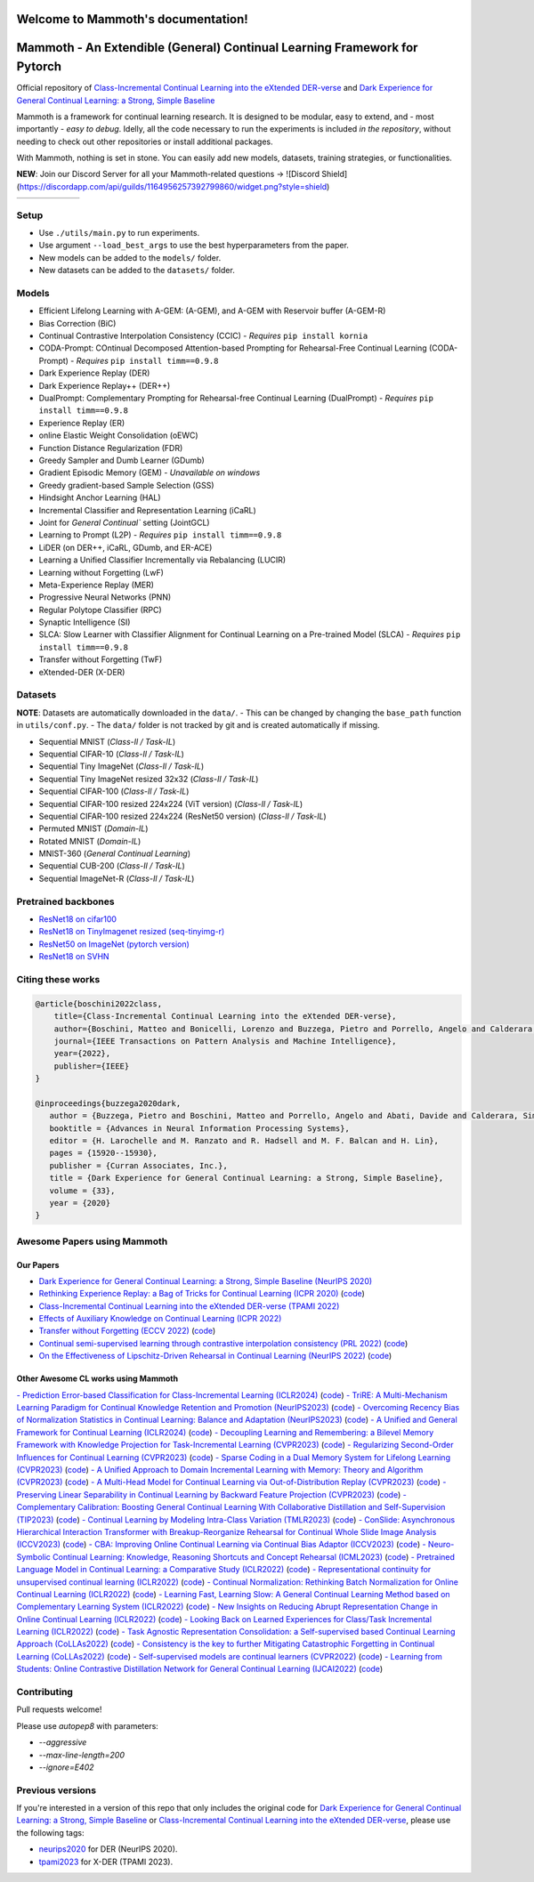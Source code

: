 Welcome to Mammoth's documentation!
===================================
.. image:: images/logo.png
    :alt: logo
    :align: center
    :height: 230px
    :width: 230px

Mammoth - An Extendible (General) Continual Learning Framework for Pytorch
==========================================================================

Official repository of `Class-Incremental Continual Learning into the eXtended DER-verse <https://arxiv.org/abs/2201.00766>`_ and `Dark Experience for General Continual Learning: a Strong, Simple Baseline <https://papers.nips.cc/paper/2020/hash/b704ea2c39778f07c617f6b7ce480e9e-Abstract.html>`_

Mammoth is a framework for continual learning research. It is designed to be modular, easy to extend, and - most importantly - *easy to debug*.
Idelly, all the code necessary to run the experiments is included *in the repository*, without needing to check out other repositories or install additional packages. 

With Mammoth, nothing is set in stone. You can easily add new models, datasets, training strategies, or functionalities.

**NEW**: Join our Discord Server for all your Mammoth-related questions → ![Discord Shield](https://discordapp.com/api/guilds/1164956257392799860/widget.png?style=shield)

.. list-table::
   :widths: 15 15 15 15 15 15
   :class: centered
   :stub-columns: 0

   * - .. image:: images/seq_mnist.gif
         :alt: Sequential MNIST
         :height: 112px
         :width: 112px

     - .. image:: images/seq_cifar10.gif
         :alt: Sequential CIFAR-10
         :height: 112px
         :width: 112px

     - .. image:: images/seq_tinyimg.gif
         :alt: Sequential TinyImagenet
         :height: 112px
         :width: 112px

     - .. image:: images/perm_mnist.gif
         :alt: Permuted MNIST
         :height: 112px
         :width: 112px

     - .. image:: images/rot_mnist.gif
         :alt: Rotated MNIST
         :height: 112px
         :width: 112px

     - .. image:: images/mnist360.gif
         :alt: MNIST-360
         :height: 112px
         :width: 112px

Setup
-----

- Use ``./utils/main.py`` to run experiments.
- Use argument ``--load_best_args`` to use the best hyperparameters from the paper.
- New models can be added to the ``models/`` folder.
- New datasets can be added to the ``datasets/`` folder.

Models
------

- Efficient Lifelong Learning with A-GEM: (A-GEM), and A-GEM with Reservoir buffer (A-GEM-R)
- Bias Correction (BiC)
- Continual Contrastive Interpolation Consistency (CCIC) - *Requires* ``pip install kornia``
- CODA-Prompt: COntinual Decomposed Attention-based Prompting for Rehearsal-Free Continual Learning (CODA-Prompt) - *Requires* ``pip install timm==0.9.8``
- Dark Experience Replay (DER)
- Dark Experience Replay++ (DER++)
- DualPrompt: Complementary Prompting for Rehearsal-free Continual Learning (DualPrompt) - *Requires* ``pip install timm==0.9.8``
- Experience Replay (ER)
- online Elastic Weight Consolidation (oEWC)
- Function Distance Regularization (FDR)
- Greedy Sampler and Dumb Learner (GDumb)
- Gradient Episodic Memory (GEM) - *Unavailable on windows*
- Greedy gradient-based Sample Selection (GSS)
- Hindsight Anchor Learning (HAL)
- Incremental Classifier and Representation Learning (iCaRL)
- Joint for `General Continual`` setting (JointGCL)
- Learning to Prompt (L2P) - *Requires* ``pip install timm==0.9.8``
- LiDER (on DER++, iCaRL, GDumb, and ER-ACE)
- Learning a Unified Classifier Incrementally via Rebalancing (LUCIR)
- Learning without Forgetting (LwF)
- Meta-Experience Replay (MER)
- Progressive Neural Networks (PNN)
- Regular Polytope Classifier (RPC)
- Synaptic Intelligence (SI)
- SLCA: Slow Learner with Classifier Alignment for Continual Learning on a Pre-trained Model (SLCA) - *Requires* ``pip install timm==0.9.8``
- Transfer without Forgetting (TwF)
- eXtended-DER (X-DER)

Datasets
--------

**NOTE**: Datasets are automatically downloaded in the ``data/``.
- This can be changed by changing the ``base_path`` function in ``utils/conf.py``.
- The ``data/`` folder is not tracked by git and is created automatically if missing.

- Sequential MNIST (*Class-Il / Task-IL*)
- Sequential CIFAR-10 (*Class-Il / Task-IL*)
- Sequential Tiny ImageNet (*Class-Il / Task-IL*)
- Sequential Tiny ImageNet resized 32x32 (*Class-Il / Task-IL*)
- Sequential CIFAR-100 (*Class-Il / Task-IL*)
- Sequential CIFAR-100 resized 224x224 (ViT version) (*Class-Il / Task-IL*)
- Sequential CIFAR-100 resized 224x224 (ResNet50 version) (*Class-Il / Task-IL*)
- Permuted MNIST (*Domain-IL*)
- Rotated MNIST (*Domain-IL*)
- MNIST-360 (*General Continual Learning*)
- Sequential CUB-200 (*Class-Il / Task-IL*)
- Sequential ImageNet-R (*Class-Il / Task-IL*)

Pretrained backbones
--------------------

- `ResNet18 on cifar100 <https://onedrive.live.com/embed?cid=D3924A2D106E0039&resid=D3924A2D106E0039%21108&authkey=AFsCv4BR-bmTUII>`_
- `ResNet18 on TinyImagenet resized (seq-tinyimg-r) <https://onedrive.live.com/embed?cid=D3924A2D106E0039&resid=D3924A2D106E0039%21106&authkey=AKTxp5LFQJ9z9Ok>`_
- `ResNet50 on ImageNet (pytorch version) <https://onedrive.live.com/embed?cid=D3924A2D106E0039&resid=D3924A2D106E0039%21107&authkey=ADHhbeg9cUoqJ0M>`_
- `ResNet18 on SVHN <https://unimore365-my.sharepoint.com/:u:/g/personal/215580_unimore_it/ETdCpRoA891KsAAuibMKWYwBX_3lfw3dMbE4DFEkhOm96A?e=NjdzLN>`_

Citing these works
------------------

.. code-block:: bibtex

     @article{boschini2022class,
         title={Class-Incremental Continual Learning into the eXtended DER-verse},
         author={Boschini, Matteo and Bonicelli, Lorenzo and Buzzega, Pietro and Porrello, Angelo and Calderara, Simone},
         journal={IEEE Transactions on Pattern Analysis and Machine Intelligence},
         year={2022},
         publisher={IEEE}
     }

     @inproceedings{buzzega2020dark,
        author = {Buzzega, Pietro and Boschini, Matteo and Porrello, Angelo and Abati, Davide and Calderara, Simone},
        booktitle = {Advances in Neural Information Processing Systems},
        editor = {H. Larochelle and M. Ranzato and R. Hadsell and M. F. Balcan and H. Lin},
        pages = {15920--15930},
        publisher = {Curran Associates, Inc.},
        title = {Dark Experience for General Continual Learning: a Strong, Simple Baseline},
        volume = {33},
        year = {2020}
     }

Awesome Papers using Mammoth
----------------------------

Our Papers
~~~~~~~~~~~

- `Dark Experience for General Continual Learning: a Strong, Simple Baseline (NeurIPS 2020) <https://arxiv.org/abs/2004.07211>`_
- `Rethinking Experience Replay: a Bag of Tricks for Continual Learning (ICPR 2020) <https://arxiv.org/abs/2010.05595>`_ (`code <https://github.com/hastings24/rethinking_er>`_)
- `Class-Incremental Continual Learning into the eXtended DER-verse (TPAMI 2022) <https://arxiv.org/abs/2201.00766>`_
- `Effects of Auxiliary Knowledge on Continual Learning (ICPR 2022) <https://arxiv.org/abs/2206.02577>`_
- `Transfer without Forgetting (ECCV 2022) <https://arxiv.org/abs/2206.00388>`_ (`code <https://github.com/mbosc/twf>`_)
- `Continual semi-supervised learning through contrastive interpolation consistency (PRL 2022) <https://arxiv.org/abs/2108.06552>`_ (`code <https://github.com/aimagelab/CSSL>`_)
- `On the Effectiveness of Lipschitz-Driven Rehearsal in Continual Learning (NeurIPS 2022) <https://arxiv.org/abs/2210.06443>`_ (`code <https://github.com/aimagelab/lider>`_)

Other Awesome CL works using Mammoth
~~~~~~~~~~~~~~~~~~~~~~~~~~~~~~~~~~~~

.. admonition::

    **Get in touch if we missed your awesome work!**

`- Prediction Error-based Classification for Class-Incremental Learning (ICLR2024) <(https://arxiv.org/pdf/2305.18806)>`_ (`code <(https://github.com/michalzajac-ml/pec)>`_)
`- TriRE: A Multi-Mechanism Learning Paradigm for Continual Knowledge Retention and Promotion (NeurIPS2023) <(https://arxiv.org/pdf/2310.08217.pdf)>`_ (`code <(https://github.com/NeurAI-Lab/TriRE)>`_)
`- Overcoming Recency Bias of Normalization Statistics in Continual Learning: Balance and Adaptation (NeurIPS2023) <(https://arxiv.org/pdf/2310.08855.pdf)>`_ (`code <(https://github.com/lvyilin/AdaB2N)>`_)
`- A Unified and General Framework for Continual Learning (ICLR2024) <(https://arxiv.org/pdf/2403.13249.pdf)>`_ (`code <(https://github.com/joey-wang123/CL-refresh-learning)>`_)
`- Decoupling Learning and Remembering: a Bilevel Memory Framework with Knowledge Projection for Task-Incremental Learning (CVPR2023) <(https://openaccess.thecvf.com/content/CVPR2023/papers/Sun_Decoupling_Learning_and_Remembering_A_Bilevel_Memory_Framework_With_Knowledge_CVPR_2023_paper.pdf)>`_ (`code <(https://github.com/SunWenJu123/BMKP)>`_)
`- Regularizing Second-Order Influences for Continual Learning (CVPR2023) <(https://openaccess.thecvf.com/content/CVPR2023/papers/Sun_Regularizing_Second-Order_Influences_for_Continual_Learning_CVPR_2023_paper.pdf)>`_ (`code <(https://github.com/feifeiobama/InfluenceCL)>`_)
`- Sparse Coding in a Dual Memory System for Lifelong Learning (CVPR2023) <(https://arxiv.org/pdf/2301.05058.pdf)>`_ (`code <(https://github.com/NeurAI-Lab/SCoMMER)>`_)
`- A Unified Approach to Domain Incremental Learning with Memory: Theory and Algorithm (CVPR2023) <(https://arxiv.org/pdf/2310.12244.pdf)>`_ (`code <(https://github.com/Wang-ML-Lab/unified-continual-learning)>`_)
`- A Multi-Head Model for Continual Learning via Out-of-Distribution Replay (CVPR2023) <(https://arxiv.org/pdf/2208.09734.pdf)>`_ (`code <(https://github.com/k-gyuhak/MORE)>`_)
`- Preserving Linear Separability in Continual Learning by Backward Feature Projection (CVPR2023) <(https://arxiv.org/pdf/2303.14595.pdf)>`_ (`code <(https://github.com/rvl-lab-utoronto/BFP)>`_)
`- Complementary Calibration: Boosting General Continual Learning With Collaborative Distillation and Self-Supervision (TIP2023) <(https://ieeexplore.ieee.org/document/10002397)>`_ (`code <(https://github.com/lijincm/CoCa)>`_)
`- Continual Learning by Modeling Intra-Class Variation (TMLR2023) <(https://arxiv.org/abs/2210.05398)>`_ (`code <(https://github.com/yulonghui/MOCA)>`_)
`- ConSlide: Asynchronous Hierarchical Interaction Transformer with Breakup-Reorganize Rehearsal for Continual Whole Slide Image Analysis (ICCV2023) <(https://openaccess.thecvf.com/content/ICCV2023/papers/Huang_ConSlide_Asynchronous_Hierarchical_Interaction_Transformer_with_Breakup-Reorganize_Rehearsal_for_Continual_ICCV_2023_paper.pdf)>`_ (`code <(https://github.com/HKU-MedAI/ConSlide)>`_)
`- CBA: Improving Online Continual Learning via Continual Bias Adaptor (ICCV2023) <(https://arxiv.org/pdf/2308.06925.pdf)>`_ (`code <(https://github.com/wqza/CBA-online-CL)>`_)
`- Neuro-Symbolic Continual Learning: Knowledge, Reasoning Shortcuts and Concept Rehearsal (ICML2023) <(https://arxiv.org/pdf/2302.01242.pdf)>`_ (`code <(https://github.com/ema-marconato/NeSy-CL)>`_)
`- Pretrained Language Model in Continual Learning: a Comparative Study (ICLR2022) <(https://openreview.net/pdf?id=figzpGMrdD)>`_ (`code <(https://github.com/wutong8023/PLM4CL)>`_)
`- Representational continuity for unsupervised continual learning (ICLR2022) <(https://openreview.net/pdf?id=9Hrka5PA7LW)>`_ (`code <(https://github.com/divyam3897/UCL)>`_)
`- Continual Normalization: Rethinking Batch Normalization for Online Continual Learning (ICLR2022) <(https://arxiv.org/abs/2203.16102)>`_ (`code <(https://github.com/phquang/Continual-Normalization)>`_)
`- Learning Fast, Learning Slow: A General Continual Learning Method based on Complementary Learning System (ICLR2022) <(https://arxiv.org/pdf/2201.12604.pdf)>`_ (`code <(https://github.com/NeurAI-Lab/CLS-ER)>`_)
`- New Insights on Reducing Abrupt Representation Change in Online Continual Learning (ICLR2022) <(https://openreview.net/pdf?id=N8MaByOzUfb)>`_ (`code <(https://github.com/pclucas14/AML)>`_)
`- Looking Back on Learned Experiences for Class/Task Incremental Learning (ICLR2022) <(https://openreview.net/pdf?id=RxplU3vmBx)>`_ (`code <(https://github.com/MozhganPourKeshavarz/Cost-Free-Incremental-Learning)>`_)
`- Task Agnostic Representation Consolidation: a Self-supervised based Continual Learning Approach (CoLLAs2022) <(https://arxiv.org/pdf/2207.06267.pdf)>`_ (`code <(https://github.com/NeurAI-Lab/TARC)>`_)
`- Consistency is the key to further Mitigating Catastrophic Forgetting in Continual Learning (CoLLAs2022) <(https://arxiv.org/pdf/2207.04998.pdf)>`_ (`code <(https://github.com/NeurAI-Lab/ConsistencyCL)>`_)
`- Self-supervised models are continual learners (CVPR2022) <(https://arxiv.org/abs/2112.04215)>`_ (`code <(https://github.com/DonkeyShot21/cassle)>`_)
`- Learning from Students: Online Contrastive Distillation Network for General Continual Learning (IJCAI2022) <(https://www.ijcai.org/proceedings/2022/0446.pdf)>`_ (`code <(https://github.com/lijincm/OCD-Net)>`_)

Contributing
------------

Pull requests welcome!

Please use `autopep8` with parameters:

- `--aggressive`
- `--max-line-length=200`
- `--ignore=E402`

Previous versions
-----------------

If you're interested in a version of this repo that only includes the original code for `Dark Experience for General Continual Learning: a Strong, Simple Baseline <https://papers.nips.cc/paper/2020/hash/b704ea2c39778f07c617f6b7ce480e9e-Abstract.html>`_ or `Class-Incremental Continual Learning into the eXtended DER-verse <https://arxiv.org/abs/2201.00766>`_, please use the following tags:

- `neurips2020 <https://github.com/aimagelab/mammoth/releases/tag/neurips2020>`_ for DER (NeurIPS 2020).

- `tpami2023 <https://github.com/aimagelab/mammoth/releases/tag/tpami2023>`_ for X-DER (TPAMI 2023).

